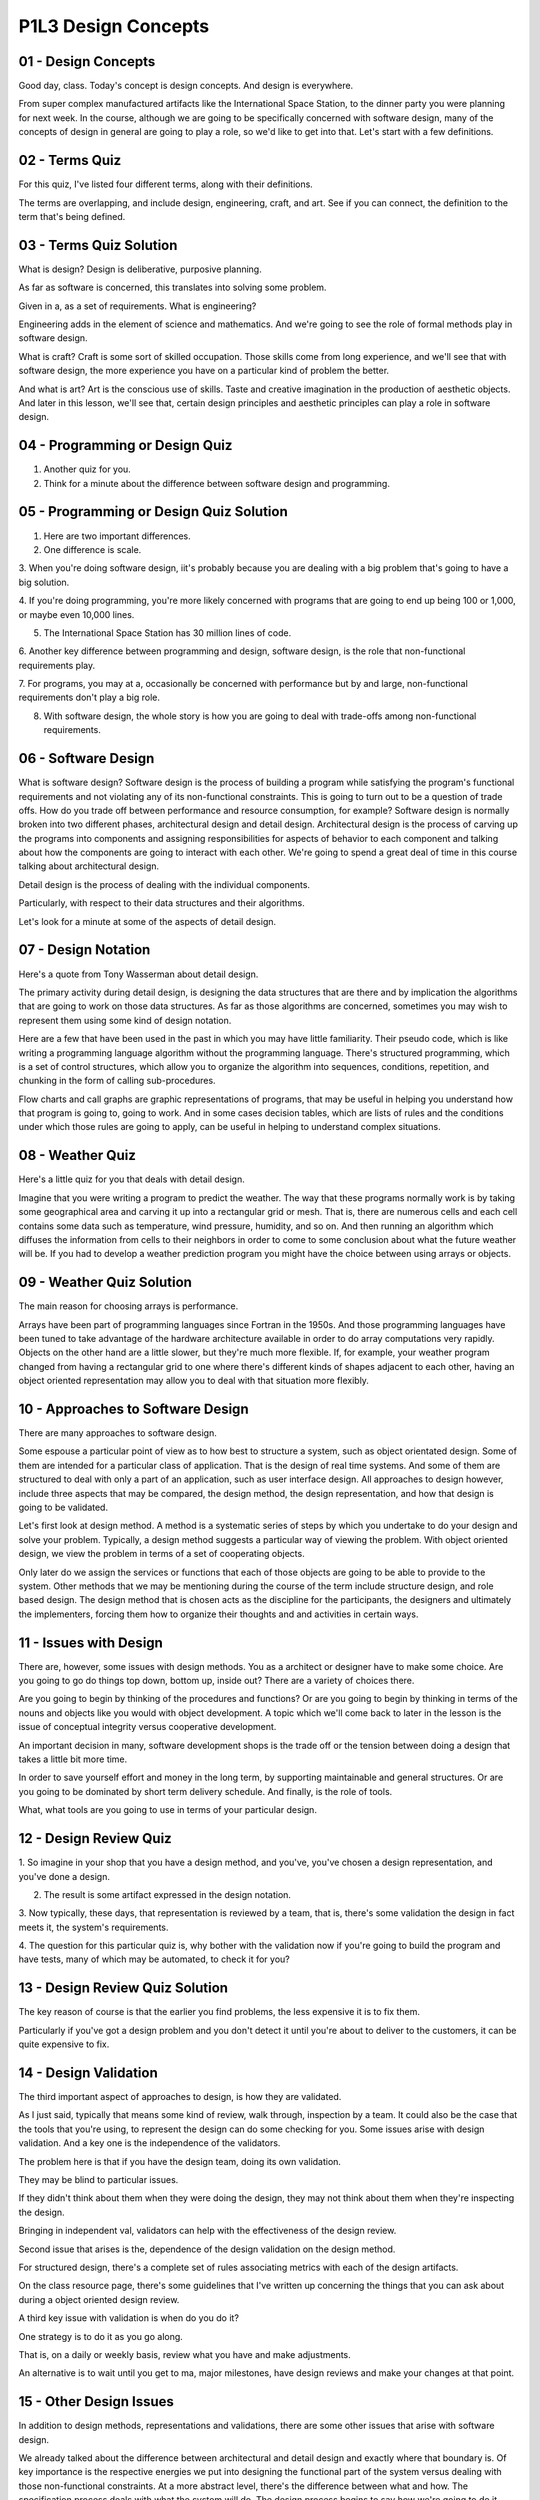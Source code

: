 .. title: P1L3 Design Concepts 
.. slug: P1L3 Design Concepts 
.. date: 2016-05-27 23:36:20 UTC-08:00
.. tags: notes, mathjax
.. category: 
.. link: 
.. description: 
.. type: text

P1L3 Design Concepts
====================

01 - Design Concepts
--------------------

Good day, class. Today's concept is design concepts. And design is everywhere.

From super complex manufactured artifacts like the International Space Station, to the dinner party you were planning
for next week. In the course, although we are going to be specifically concerned with software design, many of the
concepts of design in general are going to play a role, so we'd like to get into that. Let's start with a few
definitions.


02 - Terms Quiz
---------------

For this quiz, I've listed four different terms, along with their definitions.

The terms are overlapping, and include design, engineering, craft, and art. See if you can connect, the definition to
the term that's being defined.


03 - Terms Quiz Solution
------------------------

What is design? Design is deliberative, purposive planning.

As far as software is concerned, this translates into solving some problem.

Given in a, as a set of requirements. What is engineering?

Engineering adds in the element of science and mathematics. And we're going to see the role of formal methods play in
software design.

What is craft? Craft is some sort of skilled occupation. Those skills come from long experience, and we'll see that with
software design, the more experience you have on a particular kind of problem the better.

And what is art? Art is the conscious use of skills. Taste and creative imagination in the production of aesthetic
objects. And later in this lesson, we'll see that, certain design principles and aesthetic principles can play a role in
software design.


04 - Programming or Design Quiz
-------------------------------

1. Another quiz for you.

2. Think for a minute about the difference between software design and programming.


05 - Programming or Design Quiz Solution
----------------------------------------

1. Here are two important differences.

2. One difference is scale.

3. When you're doing software design, iit's probably because you are dealing with a big problem that's going to have a
big solution.

4. If you're doing programming, you're more likely concerned with programs that are going to end up being 100 or 1,000,
or maybe even 10,000 lines.

5. The International Space Station has 30 million lines of code.

6. Another key difference between programming and design, software design, is the role that non-functional requirements
play.

7. For programs, you may at a, occasionally be concerned with performance but by and large, non-functional requirements
don't play a big role.

8. With software design, the whole story is how you are going to deal with trade-offs among non-functional requirements.


06 - Software Design
--------------------

What is software design? Software design is the process of building a program while satisfying the program's functional
requirements and not violating any of its non-functional constraints. This is going to turn out to be a question of
trade offs. How do you trade off between performance and resource consumption, for example? Software design is normally
broken into two different phases, architectural design and detail design. Architectural design is the process of carving
up the programs into components and assigning responsibilities for aspects of behavior to each component and talking
about how the components are going to interact with each other. We're going to spend a great deal of time in this course
talking about architectural design.

Detail design is the process of dealing with the individual components.

Particularly, with respect to their data structures and their algorithms.

Let's look for a minute at some of the aspects of detail design.


07 - Design Notation
--------------------

Here's a quote from Tony Wasserman about detail design.

The primary activity during detail design, is designing the data structures that are there and by implication the
algorithms that are going to work on those data structures. As far as those algorithms are concerned, sometimes you may
wish to represent them using some kind of design notation.

Here are a few that have been used in the past in which you may have little familiarity. Their pseudo code, which is
like writing a programming language algorithm without the programming language. There's structured programming, which is
a set of control structures, which allow you to organize the algorithm into sequences, conditions, repetition, and
chunking in the form of calling sub-procedures.

Flow charts and call graphs are graphic representations of programs, that may be useful in helping you understand how
that program is going to, going to work. And in some cases decision tables, which are lists of rules and the conditions
under which those rules are going to apply, can be useful in helping to understand complex situations.


08 - Weather Quiz
-----------------

Here's a little quiz for you that deals with detail design.

Imagine that you were writing a program to predict the weather. The way that these programs normally work is by taking
some geographical area and carving it up into a rectangular grid or mesh. That is, there are numerous cells and each
cell contains some data such as temperature, wind pressure, humidity, and so on. And then running an algorithm which
diffuses the information from cells to their neighbors in order to come to some conclusion about what the future weather
will be. If you had to develop a weather prediction program you might have the choice between using arrays or objects.


09 - Weather Quiz Solution
--------------------------

The main reason for choosing arrays is performance.

Arrays have been part of programming languages since Fortran in the 1950s. And those programming languages have been
tuned to take advantage of the hardware architecture available in order to do array computations very rapidly. Objects
on the other hand are a little slower, but they're much more flexible. If, for example, your weather program changed
from having a rectangular grid to one where there's different kinds of shapes adjacent to each other, having an object
oriented representation may allow you to deal with that situation more flexibly.


10 - Approaches to Software Design
----------------------------------

There are many approaches to software design.

Some espouse a particular point of view as to how best to structure a system, such as object orientated design. Some of
them are intended for a particular class of application. That is the design of real time systems. And some of them are
structured to deal with only a part of an application, such as user interface design. All approaches to design however,
include three aspects that may be compared, the design method, the design representation, and how that design is going
to be validated.

Let's first look at design method. A method is a systematic series of steps by which you undertake to do your design and
solve your problem. Typically, a design method suggests a particular way of viewing the problem. With object oriented
design, we view the problem in terms of a set of cooperating objects.

Only later do we assign the services or functions that each of those objects are going to be able to provide to the
system. Other methods that we may be mentioning during the course of the term include structure design, and role based
design. The design method that is chosen acts as the discipline for the participants, the designers and ultimately the
implementers, forcing them how to organize their thoughts and and activities in certain ways.


11 - Issues with Design
-----------------------

There are, however, some issues with design methods. You as a architect or designer have to make some choice. Are you
going to go do things top down, bottom up, inside out? There are a variety of choices there.

Are you going to begin by thinking of the procedures and functions? Or are you going to begin by thinking in terms of
the nouns and objects like you would with object development. A topic which we'll come back to later in the lesson is
the issue of conceptual integrity versus cooperative development.

An important decision in many, software development shops is the trade off or the tension between doing a design that
takes a little bit more time.

In order to save yourself effort and money in the long term, by supporting maintainable and general structures. Or are
you going to be dominated by short term delivery schedule. And finally, is the role of tools.

What, what tools are you going to use in terms of your particular design.


12 - Design Review Quiz
-----------------------

1. So imagine in your shop that you have a design method, and you've, you've chosen a design representation, and you've
done a design.

2. The result is some artifact expressed in the design notation.

3. Now typically, these days, that representation is reviewed by a team, that is, there's some validation the design in
fact meets it, the system's requirements.

4. The question for this particular quiz is, why bother with the validation now if you're going to build the program and
have tests, many of which may be automated, to check it for you?


13 - Design Review Quiz Solution
--------------------------------

The key reason of course is that the earlier you find problems, the less expensive it is to fix them.

Particularly if you've got a design problem and you don't detect it until you're about to deliver to the customers, it
can be quite expensive to fix.


14 - Design Validation
----------------------

The third important aspect of approaches to design, is how they are validated.

As I just said, typically that means some kind of review, walk through, inspection by a team. It could also be the case
that the tools that you're using, to represent the design can do some checking for you. Some issues arise with design
validation. And a key one is the independence of the validators.

The problem here is that if you have the design team, doing its own validation.

They may be blind to particular issues.

If they didn't think about them when they were doing the design, they may not think about them when they're inspecting
the design.

Bringing in independent val, validators can help with the effectiveness of the design review.

Second issue that arises is the, dependence of the design validation on the design method.

For structured design, there's a complete set of rules associating metrics with each of the design artifacts.

On the class resource page, there's some guidelines that I've written up concerning the things that you can ask about
during a object oriented design review.

A third key issue with validation is when do you do it?

One strategy is to do it as you go along.

That is, on a daily or weekly basis, review what you have and make adjustments.

An alternative is to wait until you get to ma, major milestones, have design reviews and make your changes at that
point.


15 - Other Design Issues
------------------------

In addition to design methods, representations and validations, there are some other issues that arise with software
design.


We already talked about the difference between architectural and detail design and exactly where that boundary is. Of
key importance is the respective energies we put into designing the functional part of the system versus dealing with
those non-functional constraints. At a more abstract level, there's the difference between what and how. The
specification process deals with what the system will do. The design process begins to say how we're going to do it.
Finding the right boundary between those two is a key issue. And finally, what is there about your particular
application that is going to affect the design process? For example, you have some existing resources that you want to
reuse and build in your solution. They can affect the design that you do.


16 - Design Documentation
-------------------------

The next key concept to consider is design documentation. If we're talking about the software design of large systems,
the systems are likely to be complex and the scale and complexity beg for having good design documentation.


If you've invested all that energy in developing the system, it's likely that that system is going to around for a while
and is going to be under maintenance, maybe by people that were different than the original designers. And having some
form of written communication can be a big help. Different kinds of methods, different kinds of applications, require
different kinds of documentation.


Those may range from formal, multi-volume documents, to scribbled notes or, or slides in, that are used for
presentations


17 - Documentation Quiz
-----------------------

Here's a brief quiz for you. Think of organizations that are doing software development.


Pick a typical organization that would require a lot of formal documentation.


18 - Documentation Quiz Solution
--------------------------------

One example of organizations that require lots of, of detailed documentation are military contracting organizations. On
the other hand, if you're in a small research lab, and you're doing exploratory development, you may not need a lot of
documentation, because it would only get out of date very rapidly


19 - Traditional Design Documentation
-------------------------------------

Traditionally design documentation has included information about the components you've carved the system up into, what
their responsibilities are, what their primary data flows are and so on. Other elements of traditional documentation
include, how you going to deal with performance considerations.


And resource consumption, by resource here we might mean memory, we might mean use of peripherals, bandwidth and so on.
It that's not enough for you, if your organization needs more detail documentation, you might rely on some IEEE
standards, such as standard 1016.


Some of the key elements that the standard add to the list that is traditionally used are things like who is the
designer? It might be nice to know if you have to go back for a question, who was responsible for a particular piece of
the design. What are the dependencies among the elements?


Are there hidden assumptions that one component is making about other components? What are the tradeoffs among the non-
functional constraints?


How did you decide to take a particular tradeoff? What assumptions are you making about your users, about the technology
that will be available for the hardware, and about the changing customer base? And which particular. Views of the
software system as your documentation providing.


20 - Leonardo Objects
---------------------

An even more elaborate approach to design information was taken by the Leonardo Project at the MCC in the 1980s. They
devoted, a whole project to determining what is a suitable set of design information, and some of the, elements that
they came up with that go beyond these, we've talked about already are. Explicit lists of the stakeholders involved.


Okay. Most important is what issues were raised during the course of the design.


And for those issues, what were the possible resolutions and why.


Was a particular choice made? That is, design decisions and the reasons for making them. Leonardo also stressed various
relationships among the design artifacts. such as versions. In producing this system you actually maybe producing
several versions. Like the professional version and the free version and so on. And what exactly is in each version, and
what design compromises had to be made in order to accommodate multiple versions. There is also the questions of
revisions. And the time, the historical progress of the design. What went into each of the, the revisions along the way.
Specific. Descriptions of constraints, upon the solution and how they're being dealt with. [INAUDIBLE] important, and
what groupings or aggregates of, of design, artifacts implementation, artifacts configuration files, packaging,
components and so on, did you decide to use, as far as your solution is concerned.


21 - Design Rationale
---------------------

Taken together, a lot of this design information, can be thought of as design rationale. Rationale here means, the
reasons that you did what you did in coming up with your design solution.


The more you can make explicit choices with reasons for those choices, the better off we'll be, the downstream people
who are trying to maintain the system. The bottom line as far as design information is concerned, is that there's many
options to you. And you need to decide upfront, what it is that's going to be important in your documentation, and then
capture it as you go along. Now I'd like to introduce you to some key design concepts that are going to be used
throughout the term, when we talk about software design.


22 - Coupling and Cohesion
--------------------------

First, let's look at conceptual integrity, which I mentioned earlier in today's lesson. Let me give you two historical
quotes that, that give an idea of what conceptual integrity is all about. The first is from the philosopher Descartes.


He said of these thoughts on the very first that occurred to me was, that there is seldom so much perfection in works
composed of many separate parts,.


Upon which different hands had been employed, as in those completed by a single master. More recently, Fred Brooks, in,


The Mythical Man-Month, has said much the same thing. I will contend that conceptual integrity is the most important
consideration in system design.


It is better to have a system omit. Certain anomalous features and improvements, but to reflect one set of design ideas,
then to have one that contains many independent, and uncoordinated ideas. A couple of related concepts are coupling and
cohesion. These originally came out of structure design, but they also apply to object orientated design, and other
design approaches.


Assuming you've carved your system into separate components, those components may be coupled to each other. Coupling is
the extent to which two components depend on each other for successful execution. If you think about it for a minute low
coupling is good. After you've delivered your system, and you have to maintain it. If you have a highly coupled system,
and you change one module, that means that you're likely to have to change other modules. Whereas if there's low
coupling, that likelihood goes down.


A related concept is cohesion. With cohesion we're talking about a single module, and cohesion is the extent to which
that module, or component has a single purpose or function. High cohesion is good.


For example highly cohesive modules are much more easy to reuse.


They have a single purpose. You need to reuse them to accomplish that purpose.


23 - Java Quiz 1
----------------

Here's a two part quiz for you having to do with coupling and cohesion, and the Java language. Which of the two
possibilities reduced coupling, or increased cohesion, is Java's package designed help with?


Reduced coupling or increased cohesion?


24 - Java Quiz 1 Solution
-------------------------

Packages are for reducing coupling. A package encapsulates a set of names and requires the programmer to explicitly
import those names in order to get access to them. So a module can't get access and depend upon the names in another
module unless it's been explicitly imported.


25 - Java Quiz 2
----------------

Second part of the quiz. How about Java's class inheritance mechanism, does that decrease coupling of increase coupling
between the parent and child classes?


26 - Java Quiz 2 Solution
-------------------------

It actually increases coupling. That is the child knows about and depends upon, the details in the parent. This can be a
problem, if you then later change the parent.


27 - Information Hiding
-----------------------

Next concept is information hiding, developed by David Parnas. And it has to do with encapsulating the capabilities that
a particular module has behind an abstract interface. After all, if the rest of the world that's going to make use of
that module only knows the abstract interface.


It gives you freedom later to change the implementation details without breaking all the client programs. One key
example of information hiding is if you're dealing with a system that has access to many hardware devices, hiding that
access to the devices behind an abstract interface.


See if you can come up with some other good examples of places in the system where you might like to hide information
behind abstract interfaces.


Some typical examples include access to a database or some server some place, the specifics of an algorithm or how
you're implementing, a data structure.


28 - Abstraction and Refinement
-------------------------------

Now another pair of concepts.


Abstraction and refinement.


All design methods support these ideas.


After all, we're dealing with large systems and the only way that we can wrap our mind around those large systems is to
think about them in terms of abstract concepts, and then how we're going to refine each of those abstract concepts into
lower level implementations.


Programming languages, design techniques typically provide some conceptual mechanisms for dealing with abstraction.


Here are a few, for example, the whole process of specification where we're dealing with the what, abstracts away all of
the details of how we're going to solve the problem.


Programming languages is typically have various aggregation abstraction such as arrays and structs and records and
objects, that allow you to, if you wish, avoid the details of what all the features of those aggregations are.


Obviously in object oriented languages, the whole idea of the class hierarchy and generalization allows you to abstract
away from all the special cases.


Even a fundamental thing like the, the parameters to procedure calls are function calls.


Allow you to abstract away from what all the various possible calls to those functions are by specifying names for the
parameters rather than all of the specific arguments.


And finally, non-determinism, at least at the specification level, where you can avoid giving details of exactly how
you're going to implement something by specifying that you in certain circumstances, you don't care.


29 - Aesthetics
---------------

Now let's come back to aesthetics.


I mentioned this at the start, and I wanted to see how some two, in particular, two classical authors have kind of
captured the notion of aesthetics and what relationship that might have to software design.


The first is Aquinas.


I won't quote for you the, the Latin but what it, what it boils down to is that beauty, elegance, resolve to wholeness,
harmony and radiance.


And we can think of that as far as software is concerned as completeness, consistency and conceptual integrity.


Other quote comes from Pascal, you may have heard of the Pascal programming language.


Pascal was a French mathematician, and one of my favorite quotes is he said, he apologized in a letter saying, sorry I
didn't have I would have written you a shorter letter, but I didn't have time.


If you think about it for a minute, what this means is it takes a lot of time and energy to come up with an elegant
solution that looks quite simple on the surface, but really satisfies the complex requirements.


30 - Design Philosophy
----------------------

Finally, I'd like to finish this lesson with talking about philosophy a little bit. And these insights come from the
Danish Design researcher Piete En, and he is relating the process of software design to the thinking of four important
philosophers. So, first philosophers, Descartes.


We think about Descartes with analytic geometry. And this may translate for us into thinking about the analysis phase of
software design.


On the other hand, Marx is very concerned with social processes and classes. And understanding the social context of
design, maybe even involving the users in the design process. Martin Heidegger, was concerned, among other things, with
tools. And of course, tools play a big role in the automation of our development process and tools like IDEs in our
active development environments and case tools, computer aided software engineering tools of course play a big role.


And finally, my favorite is Wittgenstein, the Austrian philosopher, who came up with the concept of language games. And,
what this means, is the inventing of a vocabulary, that helps you think about a particular problem.


For example, think about the introduction of personal computers and the role that thinking, the role of the terminology
of the desktop, folders, trash baskets, and so on, play in doing that.


31 - Metaphors Quiz
-------------------

Can you think of some other metaphors that are important to us in, in dealing with computers place your answers into the
text box


32 - Metaphors Quiz Solution
----------------------------

Here are a few that come to mind. Client-server organizations for systems, icons, firewalls. There are many more.


33 - Summary
------------

Tying up this whole lesson, the important thing is that design is the most creative part of the software development
process. Consequently, overall system quality is highly dependent on the designs produced.


A key determinate of design quality is the extent of experience of this, on similar projects in particular, of the
members of the design team.


